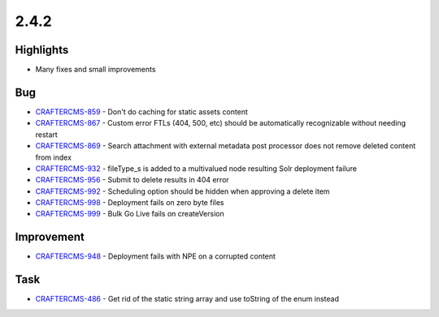 2.4.2
-----

Highlights
~~~~~~~~~~

* Many fixes and small improvements

Bug
~~~~

- `CRAFTERCMS-859 <http://issues.craftercms.org/browse/CRAFTERCMS-859>`_ - Don't do caching for static assets content
- `CRAFTERCMS-867 <http://issues.craftercms.org/browse/CRAFTERCMS-867>`_ - Custom error FTLs (404, 500, etc) should be automatically recognizable without needing restart
- `CRAFTERCMS-869 <http://issues.craftercms.org/browse/CRAFTERCMS-869>`_ - Search attachment with external metadata post processor does not remove deleted content from index
- `CRAFTERCMS-932 <http://issues.craftercms.org/browse/CRAFTERCMS-932>`_  - fileType_s is added to a multivalued node resulting Solr deployment failure
- `CRAFTERCMS-956 <http://issues.craftercms.org/browse/CRAFTERCMS-956>`_ - Submit to delete results in 404 error
- `CRAFTERCMS-992 <http://issues.craftercms.org/browse/CRAFTERCMS-992>`_ - Scheduling option should be hidden when approving a delete item
- `CRAFTERCMS-998 <http://issues.craftercms.org/browse/CRAFTERCMS-998>`_ - Deployment fails on zero byte files
- `CRAFTERCMS-999 <http://issues.craftercms.org/browse/CRAFTERCMS-999>`_ - Bulk Go Live fails on createVersion

Improvement
~~~~~~~~~~~

- `CRAFTERCMS-948 <http://issues.craftercms.org/browse/CRAFTERCMS-948>`_ - Deployment fails with NPE on a corrupted content

Task
~~~~

- `CRAFTERCMS-486 <http://issues.craftercms.org/browse/CRAFTERCMS-486>`_ - Get rid of the static string array and use toString of the enum instead